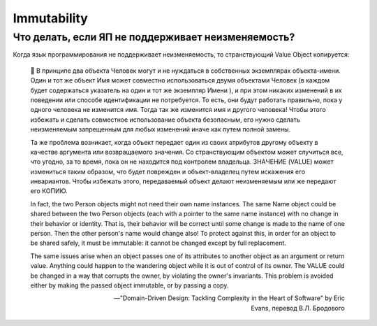 ============
Immutability
============

Что делать, если ЯП не поддерживает неизменяемость?
===================================================


Когда язык программирования не поддерживает неизменяемость, то странствующий Value Object копируется:

    💬 В принципе два объекта Человек могут и не нуждаться в собственных экземплярах объекта-имени.
    Один и тот же объект Имя может совместно использоваться двумя объектами Человек (в каждом будет содержаться указатель на один и тот же экземпляр Имени ), и при этом никаких изменений в их поведении или способе идентификации не потребуется.
    То есть, они будут работать правильно, пока у одного человека не изменится имя.
    Тогда так же изменится имя и другого человека!
    Чтобы этого избежать и сделать совместное использование объекта безопасным, его нужно сделать неизменяемым запрещенным для любых изменений иначе как путем полной замены. 

    Та же проблема возникает, когда объект передает один из своих атрибутов другому объекту в качестве аргумента или возвращаемого значения.
    Со странствующим объектом может случиться все, что угодно, за то время, пока он не находится под контролем владельца.
    3НАЧЕНИЕ (VALUE) может измениться таким образом, что будет поврежден и объект-владелец путем искажения его инвариантов.
    Чтобы избежать этого, передаваемый объект делают неизменяемым или же передают его КОПИЮ.

    In fact, the two Person objects might not need their own name instances.
    The same Name object could be shared between the two Person objects (each with a pointer to the same name instance) with no change in their behavior or identity.
    That is, their behavior will be correct until some change is made to the name of one person. Then the other person's name would change also!
    To protect against this, in order for an object to be shared safely, it must be immutable: it cannot be changed except by full replacement. 

    The same issues arise when an object passes one of its attributes to another object as an argument or return value.
    Anything could happen to the wandering object while it is out of control of its owner.
    The VALUE could be changed in a way that corrupts the owner, by violating the owner's invariants.
    This problem is avoided either by making the passed object immutable, or by passing a copy.

    -- "Domain-Driven Design: Tackling Complexity in the Heart of Software" by Eric Evans, перевод В.Л. Бродового
